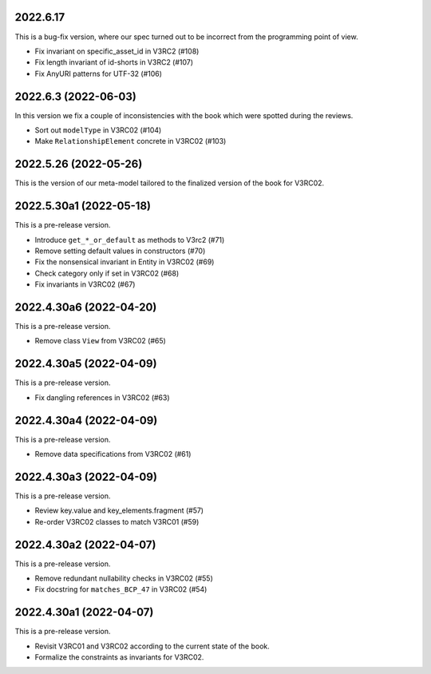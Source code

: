 ..
    NOTE (mristin, 2021-12-27):
    Please keep this file at 72 line width so that we can copy-paste
    the release logs directly into commit messages.

2022.6.17
=======
This is a bug-fix version, where our spec turned out to be  incorrect
from the programming point of view.

* Fix invariant on specific_asset_id in V3RC2 (#108)
* Fix length invariant of id-shorts in V3RC2 (#107)
* Fix AnyURI patterns for UTF-32 (#106)

2022.6.3 (2022-06-03)
=====================
In this version we fix a couple of inconsistencies with the book which
were spotted during the reviews.

* Sort out ``modelType`` in V3RC02 (#104)
* Make ``RelationshipElement`` concrete in V3RC02 (#103)

2022.5.26 (2022-05-26)
======================
This is the version of our meta-model tailored to the finalized version
of the book for V3RC02.

2022.5.30a1 (2022-05-18)
========================
This is a pre-release version.

* Introduce ``get_*_or_default`` as methods to V3rc2 (#71)
* Remove setting default values in constructors (#70)
* Fix the nonsensical invariant in Entity in V3RC02 (#69)
* Check category only if set in V3RC02 (#68)
* Fix invariants in V3RC02 (#67)


2022.4.30a6 (2022-04-20)
========================
This is a pre-release version.

* Remove class ``View`` from V3RC02 (#65)

2022.4.30a5 (2022-04-09)
========================
This is a pre-release version.

* Fix dangling references in V3RC02 (#63)

2022.4.30a4 (2022-04-09)
========================
This is a pre-release version.

* Remove data specifications from V3RC02 (#61)

2022.4.30a3 (2022-04-09)
========================
This is a pre-release version.

* Review key.value and key_elements.fragment (#57)
* Re-order V3RC02 classes to match V3RC01 (#59)

2022.4.30a2 (2022-04-07)
========================
This is a pre-release version.

* Remove redundant nullability checks in V3RC02 (#55)
* Fix docstring for ``matches_BCP_47`` in V3RC02 (#54)

2022.4.30a1 (2022-04-07)
========================
This is a pre-release version.

* Revisit V3RC01 and V3RC02 according to the current state of the book.
* Formalize the constraints as invariants for V3RC02.
